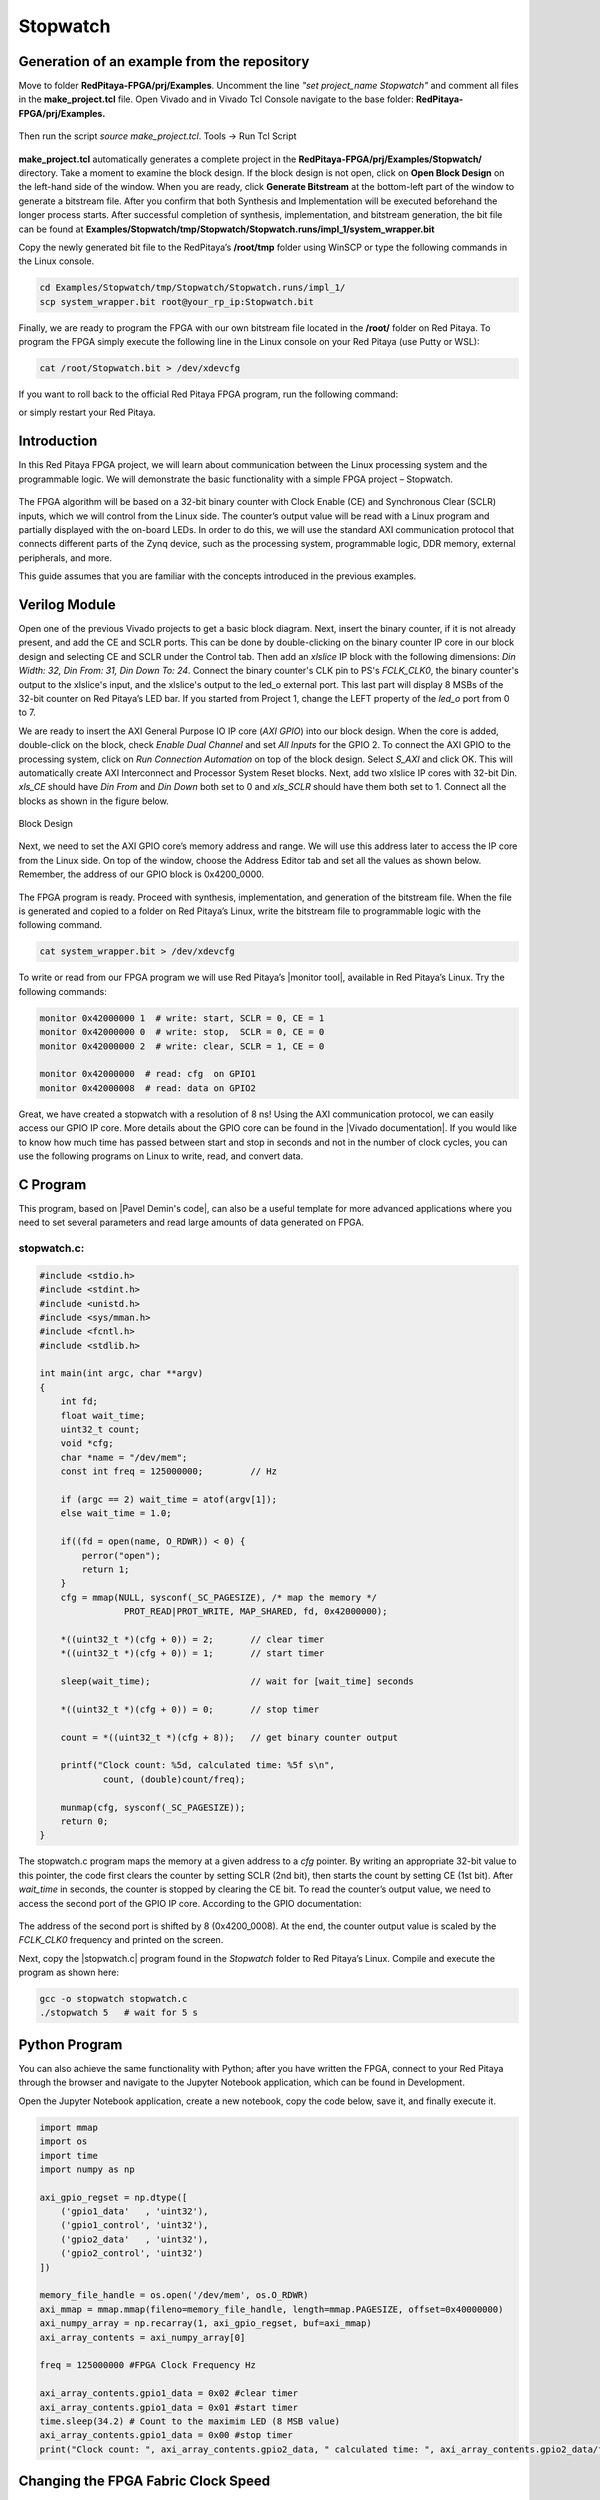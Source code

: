 .. _stopwatch:

#########
Stopwatch
#########

============================================
Generation of an example from the repository
============================================

Move to folder **RedPitaya-FPGA/prj/Examples**. Uncomment the line *"set project_name Stopwatch"* and comment all files in the **make_project.tcl** file. Open Vivado and in Vivado Tcl Console navigate to the base folder: **RedPitaya-FPGA/prj/Examples.**

.. figure:: img/LedBlink1.png
    :alt: Logo
    :align: center

Then run the script *source make_project.tcl*. Tools → Run Tcl Script

.. figure:: img/LedBlink2.png
    :alt: Logo
    :align: center

**make_project.tcl** automatically generates a complete project in the **RedPitaya-FPGA/prj/Examples/Stopwatch/** directory. Take a moment to examine the block design.
If the block design is not open, click on **Open Block Design** on the left-hand side of the window. When you are ready, click **Generate Bitstream** at the bottom-left part of the window to generate a bitstream file.
After you confirm that both Synthesis and Implementation will be executed beforehand the longer process starts. After successful completion of synthesis, implementation, and bitstream generation, the bit file can be found at **Examples/Stopwatch/tmp/Stopwatch/Stopwatch.runs/impl_1/system_wrapper.bit**

Copy the newly generated bit file to the RedPitaya’s **/root/tmp** folder using WinSCP or type the following commands in the Linux console.

.. code-block:: shell-session

    cd Examples/Stopwatch/tmp/Stopwatch/Stopwatch.runs/impl_1/
    scp system_wrapper.bit root@your_rp_ip:Stopwatch.bit

Finally, we are ready to program the FPGA with our own bitstream file located in the **/root/** folder on Red Pitaya. 
To program the FPGA simply execute the following line in the Linux console on your Red Pitaya (use Putty or WSL):

.. code-block:: shell-session

    cat /root/Stopwatch.bit > /dev/xdevcfg

If you want to roll back to the official Red Pitaya FPGA program, run the following command:

.. tabs::

    .. group-tab:: OS version 1.04 or older

        .. code-block:: shell-session

            redpitaya> cat /opt/redpitaya/fpga/fpga_0.94.bit > /dev/xdevcfg

    .. group-tab:: OS version 2.00

        .. code-block:: shell-session

            redpitaya> overlay.sh v0.94

or simply restart your Red Pitaya.


============
Introduction
============

In this Red Pitaya FPGA project, we will learn about communication between the Linux processing system and the programmable logic. We will demonstrate the basic functionality with a simple FPGA project – Stopwatch.

.. figure:: img/stopwatch.jpg
    :alt: Logo
    :align: center

The FPGA algorithm will be based on a 32-bit binary counter with Clock Enable (CE) and Synchronous Clear (SCLR) inputs, which we will control from the Linux side. The counter’s output value will be read with a Linux program and partially displayed with the on-board LEDs. In order to do this, we will use the standard AXI communication protocol that connects different parts of the Zynq device, such as the processing system, programmable logic, DDR memory, external peripherals, and more.

This guide assumes that you are familiar with the concepts introduced in the previous examples.


==============
Verilog Module
==============

Open one of the previous Vivado projects to get a basic block diagram. Next, insert the binary counter, if it is not already present, and add the CE and SCLR ports. This can be done by double-clicking on the binary counter IP core in our block design and selecting CE and SCLR under the Control tab. Then add an *xlslice* IP block with the following dimensions: *Din Width: 32, Din From: 31, Din Down To: 24*. Connect the binary counter's CLK pin to PS's *FCLK_CLK0*, the binary counter's output to the xlslice's input, and the xlslice's output to the led_o external port. This last part will display 8 MSBs of the 32-bit counter on Red Pitaya’s LED bar. If you started from Project 1, change the LEFT property of the *led_o* port from 0 to 7.

We are ready to insert the AXI General Purpose IO IP core (*AXI GPIO*) into our block design. When the core is added, double-click on the block, check *Enable Dual Channel* and set *All Inputs* for the GPIO 2. To connect the AXI GPIO to the processing system, click on *Run Connection Automation* on top of the block design. Select *S_AXI* and click OK. This will automatically create AXI Interconnect and Processor System Reset blocks. Next, add two xlslice IP cores with 32-bit Din. *xls_CE* should have *Din From* and *Din Down* both set to 0 and *xls_SCLR* should have them both set to 1. Connect all the blocks as shown in the figure below.

.. figure:: img/Stopwatch1.png
    :alt: Logo
    :align: center
    
    Block Design

Next, we need to set the AXI GPIO core’s memory address and range. We will use this address later to access the IP core from the Linux side. On top of the window, choose the Address Editor tab and set all the values as shown below. Remember, the address of our GPIO block is 0x4200_0000.

.. figure:: img/Stopwatch2.png
    :alt: Logo
    :align: center

The FPGA program is ready. Proceed with synthesis, implementation, and generation of the bitstream file. When the file is generated and copied to a folder on Red Pitaya’s Linux, write the bitstream file to programmable logic with the following command.

.. code-block:: shell-session

    cat system_wrapper.bit > /dev/xdevcfg

To write or read from our FPGA program we will use Red Pitaya’s |monitor tool|, available in Red Pitaya’s Linux. Try the following commands:

.. |monitor tool| raw:: html

    <a href="https://redpitaya.readthedocs.io/en/latest/appsFeatures/command_line_tools/com_line_tool.html#monitor-utility" target="_blank">monitor tool</a>

.. code-block:: shell-session

    monitor 0x42000000 1  # write: start, SCLR = 0, CE = 1
    monitor 0x42000000 0  # write: stop,  SCLR = 0, CE = 0
    monitor 0x42000000 2  # write: clear, SCLR = 1, CE = 0
    
    monitor 0x42000000	# read: cfg  on GPIO1
    monitor 0x42000008	# read: data on GPIO2

Great, we have created a stopwatch with a resolution of 8 ns! Using the AXI communication protocol, we can easily access our GPIO IP core. More details about the GPIO core can be found in the |Vivado documentation|. If you would like to know how much time has passed between start and stop in seconds and not in the number of clock cycles, you can use the following programs on Linux to write, read, and convert data.

.. |Vivado documentation| raw:: html

    <a href="https://www.xilinx.com/support/documentation/ip_documentation/axi_ref_guide/latest/ug1037-vivado-axi-reference-guide.pdf" target="_blank">Vivado AXI reference guide</a>


=========
C Program
=========

This program, based on |Pavel Demin's code|, can also be a useful template for more advanced applications where you need to set several parameters and read large amounts of data generated on FPGA.

.. |Pavel Demin's code| raw:: html

    <a href="http://pavel-demin.github.io/red-pitaya-notes/" target="_blank">Pavel Demin’s code</a>

------------
stopwatch.c:
------------

.. code-block:: c

    #include <stdio.h>
    #include <stdint.h>
    #include <unistd.h>
    #include <sys/mman.h>
    #include <fcntl.h>
    #include <stdlib.h>
    
    int main(int argc, char **argv)
    {
        int fd;
        float wait_time;
        uint32_t count;
        void *cfg;
        char *name = "/dev/mem";
        const int freq = 125000000;         // Hz

        if (argc == 2) wait_time = atof(argv[1]);
        else wait_time = 1.0;

        if((fd = open(name, O_RDWR)) < 0) {
            perror("open");
            return 1;
        }
        cfg = mmap(NULL, sysconf(_SC_PAGESIZE), /* map the memory */
                    PROT_READ|PROT_WRITE, MAP_SHARED, fd, 0x42000000);

        *((uint32_t *)(cfg + 0)) = 2;       // clear timer
        *((uint32_t *)(cfg + 0)) = 1;       // start timer

        sleep(wait_time);                   // wait for [wait_time] seconds

        *((uint32_t *)(cfg + 0)) = 0;       // stop timer

        count = *((uint32_t *)(cfg + 8));   // get binary counter output

        printf("Clock count: %5d, calculated time: %5f s\n",
                count, (double)count/freq);

        munmap(cfg, sysconf(_SC_PAGESIZE));
        return 0;
    }


The stopwatch.c program maps the memory at a given address to a *cfg* pointer. By writing an appropriate 32-bit value to this pointer, the code first clears the counter by setting SCLR (2nd bit), then starts the count by setting CE (1st bit). After *wait_time* in seconds, the counter is stopped by clearing the CE bit. To read the counter’s output value, we need to access the second port of the GPIO IP core. According to the GPIO documentation:

.. figure:: img/Stopwatch3.png
    :alt: Logo
    :align: center

The address of the second port is shifted by 8 (0x4200_0008). At the end, the counter output value is scaled by the *FCLK_CLK0* frequency and printed on the screen.

Next, copy the |stopwatch.c| program found in the *Stopwatch* folder to Red Pitaya’s Linux. Compile and execute the program as shown here:

.. |stopwatch.c| raw:: html

    <a href="https://github.com/RedPitaya/RedPitaya-FPGA/blob/master/prj/Examples/Stopwatch/stopwatch.c" target="_blank">stopwatch.c</a>


.. code-block:: shell-session

    gcc -o stopwatch stopwatch.c
    ./stopwatch 5   # wait for 5 s

==============
Python Program
==============

You can also achieve the same functionality with Python; after you have written the FPGA, connect to your Red Pitaya through the browser and navigate to the Jupyter Notebook application, which can be found in Development.

Open the Jupyter Notebook application, create a new notebook, copy the code below, save it, and finally execute it.

.. code-block:: python

    import mmap
    import os
    import time
    import numpy as np

    axi_gpio_regset = np.dtype([
        ('gpio1_data'   , 'uint32'),
        ('gpio1_control', 'uint32'),
        ('gpio2_data'   , 'uint32'),
        ('gpio2_control', 'uint32')
    ])

    memory_file_handle = os.open('/dev/mem', os.O_RDWR)
    axi_mmap = mmap.mmap(fileno=memory_file_handle, length=mmap.PAGESIZE, offset=0x40000000)
    axi_numpy_array = np.recarray(1, axi_gpio_regset, buf=axi_mmap)
    axi_array_contents = axi_numpy_array[0]

    freq = 125000000 #FPGA Clock Frequency Hz
    
    axi_array_contents.gpio1_data = 0x02 #clear timer
    axi_array_contents.gpio1_data = 0x01 #start timer
    time.sleep(34.2) # Count to the maximim LED (8 MSB value)
    axi_array_contents.gpio1_data = 0x00 #stop timer
    print("Clock count: ", axi_array_contents.gpio2_data, " calculated time: ", axi_array_contents.gpio2_data/freq, " Seconds")


====================================
Changing the FPGA Fabric Clock Speed
====================================

Interestingly, *FCLK_CLK0* has a frequency of 124.99875 MHz (= 3.75*33.333 MHz). This is the default Red Pitaya frequency generated by IO PLL using a 33.333 MHz external clock (PS_CLK).

The following terminal commands can be used to change the PL fabric clock speed. The script needs root access. The clock frequency can be set from 100000 to 2500000000. Clock speeds above 300000 give better timing results from a Jupyter Notebook. 125000000 is the default.

.. code-block:: shell-session

    devcfg=/sys/devices/soc0/amba/f8007000.devcfg
    test -d $devcfg/fclk/fclk0 || echo fclk0 > $devcfg/fclk_export
    echo 0 > $devcfg/fclk/fclk0/enable
    echo 2500000000 > $devcfg/fclk/fclk0/set_rate
    echo 1 > $devcfg/fclk/fclk0/enable


==========
Conclusion
==========

We have created another simple project where we learned how to communicate between our FPGA program and Linux running on Red Pitaya’s Zynq7 ARM processor.

===============
Author & Source
===============

    - Orignal author: Anton Potočnik.
    - The clock speed change commands are based on a script by Jean Minet on the original lesson below.
    - Python code by John M0JPI


Original lesson: |lesson link|

.. |lesson link| raw:: html

    <a href="http://antonpotocnik.com/?p=489265" target="_blank">link</a>
